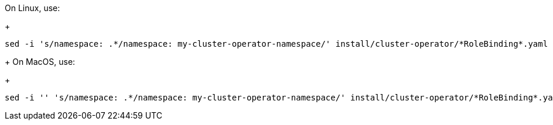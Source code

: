 :_mod-docs-content-type: SNIPPET

On Linux, use:
+
[source, subs="+quotes"]
----
sed -i 's/namespace: .\*/namespace: my-cluster-operator-namespace/' install/cluster-operator/*RoleBinding*.yaml
----
+
On MacOS, use:
+
[source, subs="+quotes"]
----
sed -i '' 's/namespace: .\*/namespace: my-cluster-operator-namespace/' install/cluster-operator/*RoleBinding*.yaml
----
